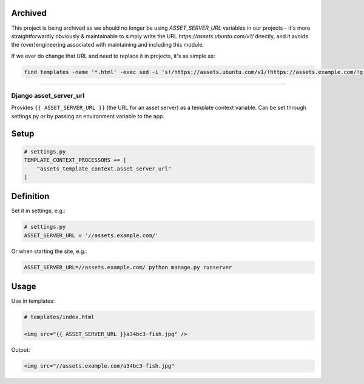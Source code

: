 Archived
--------

This project is being archived as we should no longer be using `ASSET_SERVER_URL` variables in our projects - it's more straightforwardly obviously & maintainable to simply write the URL `https://assets.ubuntu.com/v1/` directly, and it avoids the (over)engineering associated with maintaining and including this module.

If we ever do change that URL and need to replace it in projects, it's as simple as:


.. code:: bash

    find templates -name '*.html' -exec sed -i 's!/https://assets.ubuntu.com/v1/!https://assets.example.com/!g' {} \;

----


Django asset\_server\_url
=========================

Provides ``{{ ASSET_SERVER_URL }}`` (the URL for an asset server) as a
template context variable. Can be set through settings.py or by passing
an environment variable to the app.

Setup
-----

.. code:: python

    # settings.py
    TEMPLATE_CONTEXT_PROCESSORS += [
        "assets_template_context.asset_server_url"
    ]

Definition
----------

Set it in settings, e.g.:

.. code:: python

    # settings.py
    ASSET_SERVER_URL = '//assets.example.com/'

Or when starting the site, e.g.:

.. code:: bash

    ASSET_SERVER_URL=//assets.example.com/ python manage.py runserver

Usage
-----

Use in templates:

.. code:: html

    # templates/index.html

    <img src="{{ ASSET_SERVER_URL }}a34bc3-fish.jpg" />

Output:

.. code:: html

    <img src="//assets.example.com/a34bc3-fish.jpg"
